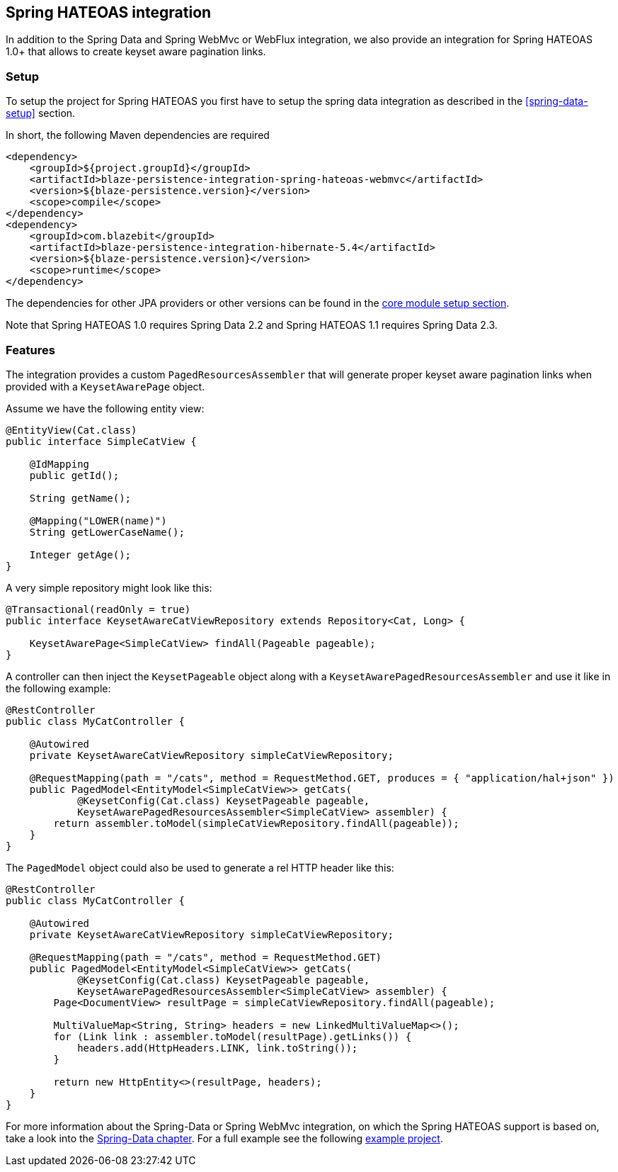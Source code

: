 [[spring-hateoas-integration]]
== Spring HATEOAS integration

In addition to the Spring Data and Spring WebMvc or WebFlux integration, we also provide an integration for Spring HATEOAS 1.0+ that allows to create keyset aware pagination links.

[[spring-hateoas-setup]]
=== Setup

To setup the project for Spring HATEOAS you first have to setup the spring data integration as described in the <<spring-data-setup>> section.

In short, the following Maven dependencies are required

[source,xml]
----
<dependency>
    <groupId>${project.groupId}</groupId>
    <artifactId>blaze-persistence-integration-spring-hateoas-webmvc</artifactId>
    <version>${blaze-persistence.version}</version>
    <scope>compile</scope>
</dependency>
<dependency>
    <groupId>com.blazebit</groupId>
    <artifactId>blaze-persistence-integration-hibernate-5.4</artifactId>
    <version>${blaze-persistence.version}</version>
    <scope>runtime</scope>
</dependency>
----

The dependencies for other JPA providers or other versions can be found in the link:{core_doc}#maven-setup[core module setup section].

Note that Spring HATEOAS 1.0 requires Spring Data 2.2 and Spring HATEOAS 1.1 requires Spring Data 2.3.

[[spring-hatoas-features]]
=== Features

The integration provides a custom `PagedResourcesAssembler` that will generate proper keyset aware pagination links when provided with a `KeysetAwarePage` object.

Assume we have the following entity view:

[source,java]
----
@EntityView(Cat.class)
public interface SimpleCatView {

    @IdMapping
    public getId();

    String getName();

    @Mapping("LOWER(name)")
    String getLowerCaseName();

    Integer getAge();
}
----

A very simple repository might look like this:

[source,java]
----
@Transactional(readOnly = true)
public interface KeysetAwareCatViewRepository extends Repository<Cat, Long> {

    KeysetAwarePage<SimpleCatView> findAll(Pageable pageable);
}
----

A controller can then inject the `KeysetPageable` object along with a `KeysetAwarePagedResourcesAssembler` and use it like in the following example:

[source,java]
----
@RestController
public class MyCatController {

    @Autowired
    private KeysetAwareCatViewRepository simpleCatViewRepository;

    @RequestMapping(path = "/cats", method = RequestMethod.GET, produces = { "application/hal+json" })
    public PagedModel<EntityModel<SimpleCatView>> getCats(
            @KeysetConfig(Cat.class) KeysetPageable pageable,
            KeysetAwarePagedResourcesAssembler<SimpleCatView> assembler) {
        return assembler.toModel(simpleCatViewRepository.findAll(pageable));
    }
}
----

The `PagedModel` object could also be used to generate a rel HTTP header like this:

[source,java]
----
@RestController
public class MyCatController {

    @Autowired
    private KeysetAwareCatViewRepository simpleCatViewRepository;

    @RequestMapping(path = "/cats", method = RequestMethod.GET)
    public PagedModel<EntityModel<SimpleCatView>> getCats(
            @KeysetConfig(Cat.class) KeysetPageable pageable,
            KeysetAwarePagedResourcesAssembler<SimpleCatView> assembler) {
        Page<DocumentView> resultPage = simpleCatViewRepository.findAll(pageable);

        MultiValueMap<String, String> headers = new LinkedMultiValueMap<>();
        for (Link link : assembler.toModel(resultPage).getLinks()) {
            headers.add(HttpHeaders.LINK, link.toString());
        }

        return new HttpEntity<>(resultPage, headers);
    }
}
----

For more information about the Spring-Data or Spring WebMvc integration, on which the Spring HATEOAS support is based on, take a look into the <<spring-data-features,Spring-Data chapter>>.
For a full example see the following https://github.com/Blazebit/blaze-persistence/blob/main/examples/spring-hateoas/[example project].